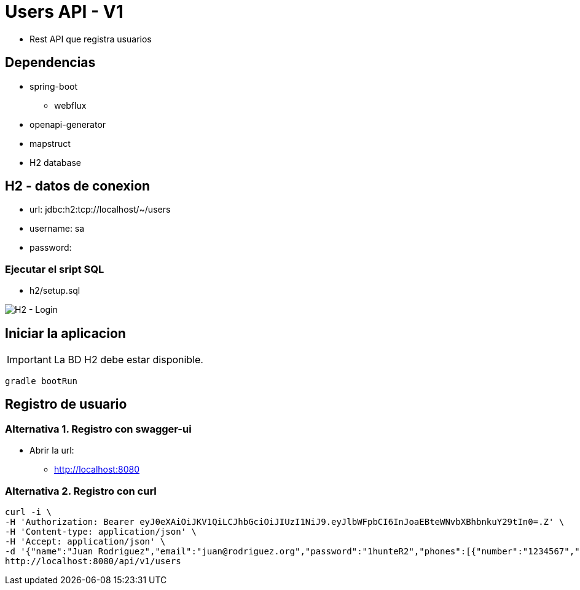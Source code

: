 = Users API - V1

:imagesdir: images

:source-highlighter: prettify


* Rest API que registra usuarios

== Dependencias
* spring-boot
** webflux
* openapi-generator
* mapstruct
* H2 database

== H2 - datos de conexion
* url: jdbc:h2:tcp://localhost/~/users
* username: sa
* password:


=== Ejecutar el sript SQL
* h2/setup.sql


image::h2-login.png[H2 - Login]


== Iniciar la aplicacion


IMPORTANT: La BD H2 debe estar disponible.


```
gradle bootRun
```


== Registro de usuario

=== Alternativa 1. Registro con swagger-ui
* Abrir la url:
** http://localhost:8080


=== Alternativa 2. Registro con curl
```curl
curl -i \
-H 'Authorization: Bearer eyJ0eXAiOiJKV1QiLCJhbGciOiJIUzI1NiJ9.eyJlbWFpbCI6InJoaEBteWNvbXBhbnkuY29tIn0=.Z' \
-H 'Content-type: application/json' \
-H 'Accept: application/json' \
-d '{"name":"Juan Rodriguez","email":"juan@rodriguez.org","password":"1hunteR2","phones":[{"number":"1234567","cityCode":"1","countryCode":"57"}]}' \
http://localhost:8080/api/v1/users
```
